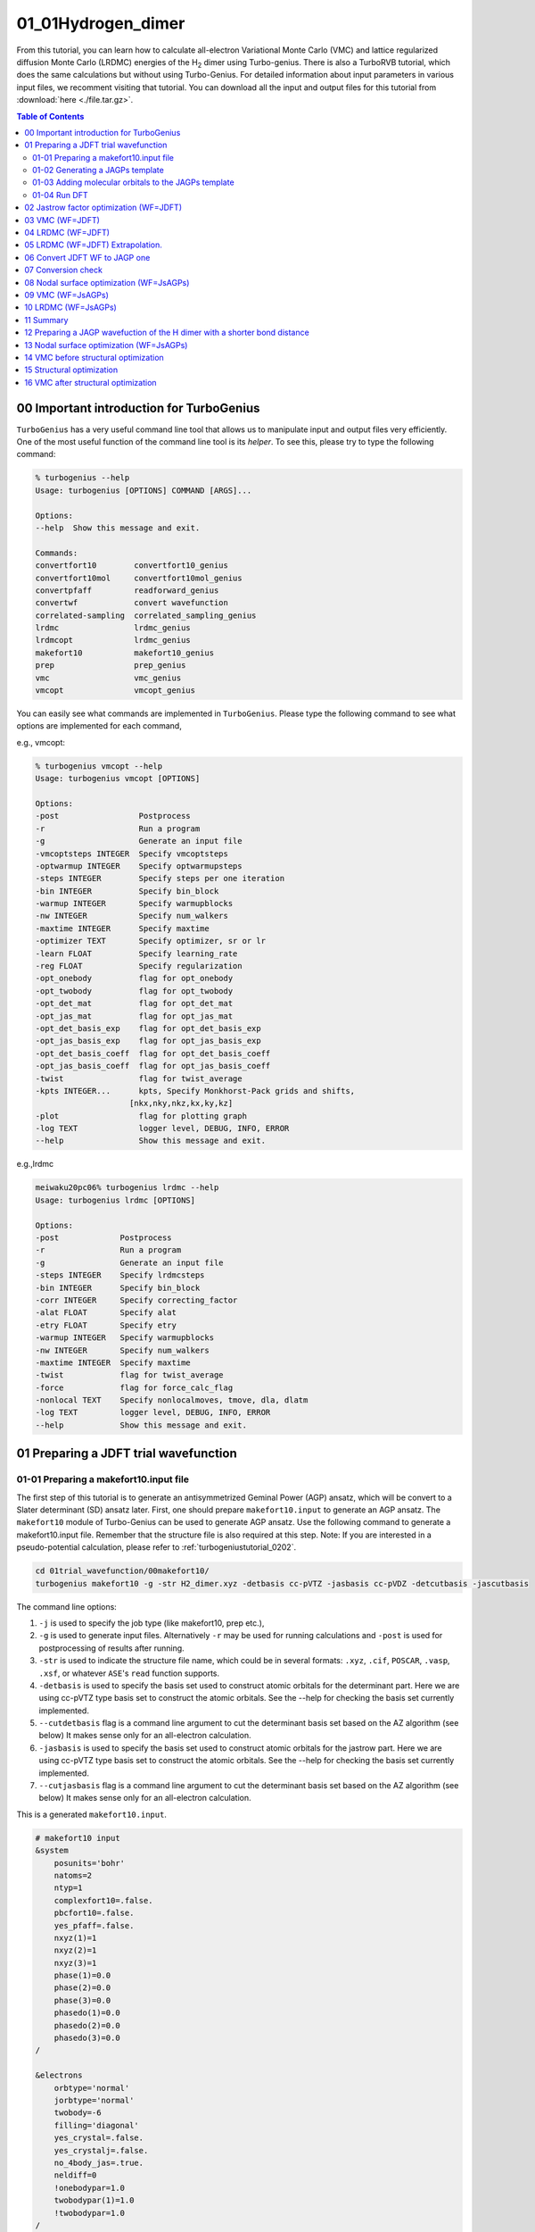 .. TurboRVB_manual documentation master file, created by
   sphinx-quickstart on Thu Jan 24 00:11:17 2019.
   You can adapt this file completely to your liking, but it should at least
   contain the root `toctree` directive.

.. _turbogeniustutorial_0101:

01_01Hydrogen_dimer
======================================================

From this tutorial, you can learn how to calculate all-electron Variational Monte Carlo (VMC) and lattice regularized diffusion Monte Carlo (LRDMC) energies of the H\ :sub:`2` dimer using Turbo-genius. There is also a TurboRVB tutorial, which does the same calculations but without using Turbo-Genius. For detailed information about input parameters in various input files, we recomment visiting that tutorial. You can download all the input and output files for this tutorial from :download:`here  <./file.tar.gz>`.

.. _review: https://doi.org/10.1063/5.0005037

.. contents:: Table of Contents
   :depth: 2
   
.. _turbogeniustutorial_0101_00:

00 Important introduction for TurboGenius
--------------------------------------------------------------------

``TurboGenius`` has a very useful command line tool that allows us
to manipulate input and output files very efficiently. One of the most
useful function of the command line tool is its `helper`. To see this, please
try to type the following command:

.. code-block:: bash

    % turbogenius --help
    Usage: turbogenius [OPTIONS] COMMAND [ARGS]...
    
    Options:
    --help  Show this message and exit.
    
    Commands:
    convertfort10        convertfort10_genius
    convertfort10mol     convertfort10mol_genius
    convertpfaff         readforward_genius
    convertwf            convert wavefunction
    correlated-sampling  correlated_sampling_genius
    lrdmc                lrdmc_genius
    lrdmcopt             lrdmc_genius
    makefort10           makefort10_genius
    prep                 prep_genius
    vmc                  vmc_genius
    vmcopt               vmcopt_genius

You can easily see what commands are implemented in ``TurboGenius``.
Please type the following command to see what options are implemented for each command, 

e.g., vmcopt:

.. code-block:: bash

    % turbogenius vmcopt --help
    Usage: turbogenius vmcopt [OPTIONS]
    
    Options:
    -post                 Postprocess
    -r                    Run a program
    -g                    Generate an input file
    -vmcoptsteps INTEGER  Specify vmcoptsteps
    -optwarmup INTEGER    Specify optwarmupsteps
    -steps INTEGER        Specify steps per one iteration
    -bin INTEGER          Specify bin_block
    -warmup INTEGER       Specify warmupblocks
    -nw INTEGER           Specify num_walkers
    -maxtime INTEGER      Specify maxtime
    -optimizer TEXT       Specify optimizer, sr or lr
    -learn FLOAT          Specify learning_rate
    -reg FLOAT            Specify regularization
    -opt_onebody          flag for opt_onebody
    -opt_twobody          flag for opt_twobody
    -opt_det_mat          flag for opt_det_mat
    -opt_jas_mat          flag for opt_jas_mat
    -opt_det_basis_exp    flag for opt_det_basis_exp
    -opt_jas_basis_exp    flag for opt_jas_basis_exp
    -opt_det_basis_coeff  flag for opt_det_basis_coeff
    -opt_jas_basis_coeff  flag for opt_jas_basis_coeff
    -twist                flag for twist_average
    -kpts INTEGER...      kpts, Specify Monkhorst-Pack grids and shifts,
                        [nkx,nky,nkz,kx,ky,kz]
    -plot                 flag for plotting graph
    -log TEXT             logger level, DEBUG, INFO, ERROR
    --help                Show this message and exit.

e.g.,lrdmc

.. code-block:: bash

    meiwaku20pc06% turbogenius lrdmc --help
    Usage: turbogenius lrdmc [OPTIONS]
    
    Options:
    -post             Postprocess
    -r                Run a program
    -g                Generate an input file
    -steps INTEGER    Specify lrdmcsteps
    -bin INTEGER      Specify bin_block
    -corr INTEGER     Specify correcting_factor
    -alat FLOAT       Specify alat
    -etry FLOAT       Specify etry
    -warmup INTEGER   Specify warmupblocks
    -nw INTEGER       Specify num_walkers
    -maxtime INTEGER  Specify maxtime
    -twist            flag for twist_average
    -force            flag for force_calc_flag
    -nonlocal TEXT    Specify nonlocalmoves, tmove, dla, dlatm
    -log TEXT         logger level, DEBUG, INFO, ERROR
    --help            Show this message and exit.

.. _turbogeniustutorial_0101_01:

01 Preparing a JDFT trial wavefunction
--------------------------------------------------------------------

.. _turbogeniustutorial_0101_01_01:

01-01 Preparing a makefort10.input file
^^^^^^^^^^^^^^^^^^^^^^^^^^^^^^^^^^^^^^^^^^^^^

The first step of this tutorial is to generate an antisymmetrized Geminal Power (AGP) ansatz, which will be convert to a Slater determinant (SD) ansatz later. First, one should prepare ``makefort10.input`` to generate an AGP ansatz. The ``makefort10`` module of Turbo-Genius can be used to generate AGP ansatz. Use the following command to generate a makefort10.input file. Remember that the structure file is also required at this step. Note: If you are interested in a pseudo-potential calculation, please refer to :ref:`turbogeniustutorial_0202`.

.. code-block:: bash
    
    cd 01trial_wavefunction/00makefort10/
    turbogenius makefort10 -g -str H2_dimer.xyz -detbasis cc-pVTZ -jasbasis cc-pVDZ -detcutbasis -jascutbasis

The command line options:

1. ``-j`` is used to specify the job type (like makefort10, prep etc.),

2. ``-g`` is used to generate input files. Alternatively ``-r`` may be used for running calculations and ``-post`` is used for postprocessing of results after running.

3. ``-str`` is used to indicate the structure file name, which could be in several formats: ``.xyz``, ``.cif``, ``POSCAR``, ``.vasp``, ``.xsf``, or whatever ``ASE``'s ``read`` function supports.

4. ``-detbasis`` is used to specify the basis set used to construct atomic orbitals for the determinant part. Here we are using cc-pVTZ type basis set to construct the atomic orbitals. See the --help for checking the basis set currently implemented.

5. ``--cutdetbasis`` flag is a command line argument to cut the determinant basis set based on the AZ algorithm (see below) It makes sense only for an all-electron calculation. 

6. ``-jasbasis`` is used to specify the basis set used to construct atomic orbitals for the jastrow part. Here we are using cc-pVTZ type basis set to construct the atomic orbitals. See the --help for checking the basis set currently implemented.

7. ``--cutjasbasis`` flag is a command line argument to cut the determinant basis set based on the AZ algorithm (see below) It makes sense only for an all-electron calculation. 

This is a generated ``makefort10.input``.

.. code-block:: bash

        # makefort10 input
        &system
            posunits='bohr'
            natoms=2
            ntyp=1
            complexfort10=.false.
            pbcfort10=.false.
            yes_pfaff=.false.
            nxyz(1)=1
            nxyz(2)=1
            nxyz(3)=1
            phase(1)=0.0
            phase(2)=0.0
            phase(3)=0.0
            phasedo(1)=0.0
            phasedo(2)=0.0
            phasedo(3)=0.0
        /
        
        &electrons
            orbtype='normal'
            jorbtype='normal'
            twobody=-6
            filling='diagonal'
            yes_crystal=.false.
            yes_crystalj=.false.
            no_4body_jas=.true.
            neldiff=0
            !onebodypar=1.0
            twobodypar(1)=1.0
            !twobodypar=1.0
        /
        
        &symmetries
            nosym=.false.
            eqatoms=.true.
            rot_det=.true.
            symmagp=.true.
        /
        
        ATOMIC_POSITIONS 
        1.00000000  1.00000000  0.00000000000000  0.00000000000000  -0.70014352917385
        1.00000000  1.00000000  0.00000000000000  0.00000000000000  0.70014352917385
        /
        
        ATOM_1
        &shells
        nshelldet=7
        nshelljas=4
        /
        1   1   16
        1   0.325800000000
        1   1   16
        1   5.095000000000
        1   1   16
        1   1.159000000000
        1   1   16
        1   0.102700000000
        3   1   36
        1   1.407000000000
        3   1   36
        1   0.388000000000
        5   1   37
        1   1.057000000000
        # Parameters atomic Jastrow wf 
        1   1   16
        1   1.962000000000
        1   1   16
        1   0.444600000000
        1   1   16
        1   0.122000000000
        3   1   36
        1   0.727000000000

.. note::

   We have cut first few orbitals from the basis sets for atomic wavefunction as well as for the Jastrow part (``nshelldet`` and ``nshelljas`` should be changed accordingly) by the option ``-cutbasis``. The basis set can be automatically cut by using the ``--cutbasis`` flag as a command line argument while generating the makefort10 input. It cuts the basis set based on the AZ algorithm. An empirical criteria is :math:`\eta \ge 8 \times Z^2` in the :math:`s` channel, where :math:`Z = \rm{atomic number}`. For example, we can discard the topmost :math:`\eta = 33.87 \ge 8 \times 1^2`. The cut :math:`s` orbitals are implicitly compensated by the one body Jastrow term  (See `J. Chem. Theory Comput. 2019, 15, 7, 4044-4055 <https://doi.org/10.1021/acs.jctc.9b00295>`_ ).

For explanations of the input variables, please refer to the :ref:`turbo_rvb_manual_top`, :ref:`turborvbtutorial_0101_01_01`, and/or README.

.. _turbogeniustutorial_0101_01_02:


01-02 Generating a JAGPs template
^^^^^^^^^^^^^^^^^^^^^^^^^^^^^^^^^^^^^^^^^^^^^

One can generate a JAGPs template using the prepared makefort10.input by typing:

.. code-block:: bash

    turbogenius makefort10 -r         # ``-r`` for running calculations
    turbogenius makefort10 -post      # ``-post`` for post-analysis or cleanup
    
    # Note: the corresponding TurboRVB commands:
    makefort10.x < makefort10.input > out_make  # turbogenius makefort10 -r
    mv fort.10_new fort.10                      # turbogenius makefort10 -post
    
You can also do:

.. code-block:: bash

    turbogenius makefort10 -r -post
    

The generated JAGPs template is the file ``fort.10``.

At the same time, ``structure.xsf`` is generated. One can check if the input structure is what you expect.

.. _turbogeniustutorial_0101_01_03:

01-03 Adding molecular orbitals to the JAGPs template
^^^^^^^^^^^^^^^^^^^^^^^^^^^^^^^^^^^^^^^^^^^^^^^^^^^^^^^^^^^^^^^^^
One should convert the generated JAGPs template to Jastrow Slater Determinant (JDFT) one to prepare a trial wavefunction using DFT. This can be done using the ``convertfort10`` module. Generate an input file for convertfort10mol using:

.. code-block:: bash

    mv fort.10 fort.10_in
    turbogenius convertfort10mol -g

convertfort10 mol input will look like the following:

.. code-block:: bash

    #convertfort10mol.input 
    &control
        epsdgm=-1e-14
    /
    
    &mesh_info
        ax=10
        ay=10
        az=10
        nx=30
        ny=30
        nz=30
    /
    
    &molec_info
        nmol=1
    /


.. note::

    These variables should be set so that the rectangular of (``ax`` × ``nx``)(``ay`` × ``ny``)(``az`` × ``nz``) encloses the molecule, and ``ax``, ``ay``, and ``az`` are small enough to be consistent with an electronic scale, typically 0.01 Bohr and 0.10 Bohr for all-electron and pseudo-potential calculations.

.. warning::

    However, the size of grids are not necessarily small here because ``convertfort10mol.x`` puts random coefficients of molecular orbitals, just for initialization of the coefficients.

``nmol``, ``nmolmin``, ``nmolmax``  The numbers of molecular orbitals. When they equals to :math:`N/2`, where :math:`N` is the total number of electrons in the system, JAGPs = JDFT.

After preparing ``convertfort10mol.input``, run the calculation by typing the following commands to covert ``fort.10_in`` (JAGPs) to ``fort.10_new`` (JDFT) by:

.. code-block:: bash

    turbogenius convertfort10mol -r
    turbogenius convertfort10mol -post
    
    # the corresponding turborvb commands are:
    convertfort10mol.x < convertfort10mol.input > out_conv  # turbogenius convertfort10mol -r
    mv fort.10_new fort.10                                  # turbogenius convertfort10mol -post

The new JDFT template is ``fort.10``. If you find ``100000`` (molecular orbital) in fort.10 and it counts :math:`N/2`, you have successfully converted the JAGPs template to a JDFT one.

.. _turbogeniustutorial_0101_01_04:

01-04 Run DFT
^^^^^^^^^^^^^^^^^^^^^^^^^^^^^^^^^^^^^^^^^^^^^

As written above, the coefficients of the molecular orbitals generated by ``convertfort10mol.x`` are random. Indeed, the ``fort.10`` is just a template file. The next step is to optimize coefficients using a build-in DFT code, called ``prep.x``. This is done by using the ``prep`` module of Turbo-Genius.

Copy the prepared ``fort.10`` to 01DFT directory:

.. code-block:: bash
    
    cd ../01DFT/
    cp ../00makefort10/fort.10 ./

To generate input for a DFT calculation type the following command:

.. code-block:: bash

    turbogenius prep -g -grid 0.2 0.2 0.2 -lbox 10.0 10.0 10.0

1. ``-grid`` specifies the numerical grid size (the unit is ``bohr``).

2. ``-lbox`` specifies the simulation box size (the unit is ``bohr``).

.. note::

   In the generated ``prep.input`` file, set ``nelocc`` to 1, indicating a single occupied spatial orbital. The occupation of this orbital is specified at the end of the input file (2 in this case, indicating a paired electrons)
   
The generated input file will look like:

.. code-block:: bash

    #prep.input
    &simulation
        itestr4=-4
        iopt=1
        maxtime=3600
    /
    
    &pseudo
    /
    
    &vmc
    /
    
    &optimization
        molopt=1
    /
    
    &readio
        writescratch=1
    /
    
    &parameters
        yes_kpoints=.false.
    /
    
    &kpoints
    /
    
    &molecul
        ax=0.2
        ay=0.2
        az=0.2
        nx=50
        ny=50
        nz=57
    /
    
    &dft
        contracted_on=.false.
        maxit=50
        epsdft=1e-05
        mixing=0.5
        typedft=1
        optocc=0
        epsshell=0.01
        memlarge=.false.
        nelocc=1
    /
    
    2

.. warning::

    One should carefully choose the size and the number of grids in DFT calculation. Grid sizes and the numbers should be set so that the rectangular of (``ax`` × ``nx``)(``ay`` × ``ny``)(``az`` × ``nz``) encloses the molecule, and ax, ay, and az are small enough to be consistent with an electronic scale, typically 0.01 Bohr and 0.10 Bohr for all-electron and pseudo-potential calculations. The so-called double-grid scheme avoids us from using the small size of grid for all-electron calculation. ``-doublegrid`` option activates this. Please refer to `J. Chem. Theory Comput. 2019, 15, 7, 4044-4055 <https://doi.org/10.1021/acs.jctc.9b00295>`_.

After preparing ``prep.input``, one can start DFT on a local machine:

.. code-block:: bash
    
    # on a local machine (serial)
    turbogenius prep -r          # run on a local machine or a login node.

If you want to run the job via a job-queuing system, please prepare a job submission script.

.. code-block:: bash
    
    # for the trex summer school!
    job-manager toss -p turborvb -b prep-mpi.x -i prep.input -o out_prep -q reserved -core 12

.. warning::

    When you submit a job via a queuing system. Please set always the output ``out_prep``. ``Turbo-Genius`` assumes this output name.

Note that optimized molecular orbitals are written to the file ``fort.10_new``. Now to check convergence, we can use post-processing:

.. code-block:: bash

    turbogenius prep -post
    
DFT-LDA total energy, the occupations, etc... are written in ``out_prep``:

.. code-block:: bash
    
    grep Iter out_prep 
    
    Iter,E,xc,corr     1        -1.1577548        -0.6705818        -0.1023040         1.4094156
    Iter,E,xc,corr     2        -1.1408581        -0.6015049        -0.0972514         0.0168967
    Iter,E,xc,corr     3        -1.1378899        -0.5764296        -0.0954901         0.0029683
    Iter,E,xc,corr     4        -1.1373530        -0.5661320        -0.0947749         0.0005369
    Iter,E,xc,corr     5        -1.1372555        -0.5618074        -0.0944771         0.0000975
    Iter,E,xc,corr     6        -1.1372385        -0.5600486        -0.0943592         0.0000170
    Iter,E,xc,corr     7        -1.1372355        -0.5593173        -0.0943114         0.0000030
    # Iterations =     7

The generated ``fort.10_new`` is used for the following VMC and DMC calculations as its **trial wave function** / **guiding wave function**.


.. _turbogeniustutorial_0101_02:

02 Jastrow factor optimization (WF=JDFT)
--------------------------------------------------------------------
In this step, Jastrow factors are optimized at the VMC level using ``vmcopt`` module of Turbo-Genius.

Next, copy the trial wavefunction ``fort.10_new`` generated by the DFT calculation to ``02optimization`` directory and rename it to ``fort.10``:

.. code-block:: bash

    cd ../../02optimization/
    cp ../01trial_wavefunction/01DFT/fort.10_new fort.10

To generate ``datasmin.input``, which is a minimal input file for a VMC-optimization:

.. code-block:: bash

    turbogenius vmcopt -g -opt_onebody -opt_twobody -opt_jas_mat -optimizer lr -vmcoptsteps 100 -steps 10

The input file should look something like:

.. code-block:: bash

    # datasmin.input
    &simulation
        itestr4=-4
        ngen=1000
        iopt=1
        nw=40
        maxtime=3600
        disk_io='mpiio'
    /
    
    &pseudo
    /
    
    &vmc
        epscut=0.0
    /
    
    &optimization
        ncg=1
        nweight=10
        nbinr=1
        iboot=0
        tpar=0.35
        parr=0.001
        iesdonebodyoff=.false.
        iesdtwobodyoff=.false.
        twobodyoff=.false.
    /
    
    &readio
    /
    
    &parameters
        iesd=1
        iesfree=1
        iessw=0
        iesup=0
        iesm=0
    /
    
    &kpoints
    /

There is a command-line variable ``-opt_XXXXX`` which can be used to specify the type of vmc optimization to be used. Currently the following options are implemented:

   1. ``-opt_onebody`` (default:True): optimize the homogenius and imhomogenius one-body Jastrow part.

   2. ``-opt_twobody`` (default:True): optimize the two-body Jastrow part.

   3. ``-opt_det_mat`` (default:False): optimize the matrix element of the det. part.
   
   4. ``-opt_jas_mat`` (default:True): optimize the matrix element of the jas. part.

   5. ``-opt_det_basis_exp`` (default:False): optimize the exponents of the det. part.

   6. ``-opt_jas_basis_exp`` (default:False): optimize the exponents of the jas. part.
   
   7. ``-opt_det_basis_coeff`` (default:False): optimize the coefficients of the det. part.
   
   8. ``-opt_jas_basis_coeff`` (default:False): optimize the coefficients of the jas. part.
   
   9. ``-vmcoptsteps``: The number of optimization steps
   
   10. ``-steps``: MCMC steps per optimization step
   
You can also specify an optimization algorithm via ``-optimizer`` command-line variable.
   
   1. ``sr`` : Stochastic Reconfiguration method. See `J. Chem. Phys. 127, 014105 (2007) <https://doi.org/10.1063/1.2746035>`_ and the review_ paper.
   
   2. ``lr`` : Linear method with natural gradients. See `Phys. Rev. B 71, 241103(R) (2005) <https://doi.org/10.1103/PhysRevB.71.241103>`_, `Phys. Rev. Lett. 98, 110201 (2007) <https://doi.org/10.1103/PhysRevLett.98.110201>`_, and review_ paper.
   
Now you can launch a VMC optimization using:

.. code-block:: bash
    
        # on a local machine
        # (TREX-summer school) Please don't do this on the login node!!
        turbogenius vmcopt -r

or via a job-queueing system.

.. code-block:: bash

        # for the trex summer school
        job-manager toss -p turborvb -b turborvb-mpi.x -i datasmin.input -o out_min -q reserved -core 12

Now for post-processing use:

.. code-block:: bash

        turbogenius vmcopt -post -optwarmup 80 -plot
        # and then please follow the instructions.
        
        # the corresponding command in turborvb is
        readalles.x

It plots energy with the error bars and devmax wrt optimization steps (plot_energy_and_devmax.png).
e.g., eog plot_energy_and_devmax.png

   .. image:: vmcopt_Energy_devmax.png
       :width: 70%
       :align: center

``devmax`` is below the converged criteria of devmax = 4.5, hence we can say the convergence is achieved.

Post-processing performs three important functions:

1. The parameters of Jastrow were optimized over :math:`\frac{ngen}{nweight}` iterations. Post-processing plots all the parameters with respect to iterations which is saved in all_parameters_saved. check png files in parameters_graphs directory (e.g., eog parameters_graphs/Parameter_No*_averaged.png). Here, we show the plots of first two parameters:

   .. image:: parameter_No_1.png
        :width: 70%
        :align: center

   .. image:: parameter_No_2.png
        :width: 70%
        :align: center


2. In the second step post-processing averages optimized variational parameters. In our case, this is done over the last several thousands optimisation steps. If you wish to change the number of ``-optwarmup``. The average values of parameters are stored in the file Average_parameters.dat.

3. Finally a dummy vmc calculation is done in ave_temp to write these averaged parameters in ``fort.10``. The final averaged WF is ``fort.10``. The original WF is renamed as ``fort.10_bak``

.. warning::

    For a real run, one should optimize variational parameters much more carefully. We recommend that one consult to an expert or a developer of TurboRVB.


.. _turbogeniustutorial_0101_03:


03 VMC (WF=JDFT)
--------------------------------------------------------------------
The next step is to run a single-shot VMC calculation, This is done using the ``vmc`` module of Turbo-Genius. 

First, copy ``fort.10`` from ``02optimization`` to ``03VMC`` and rename it to ``fort.10``

.. code-block:: bash
    
    cd ../03vmc/
    cp ../02optimization/fort.10 fort.10
    
Now generate an input file ``datasvmc.input`` using:

.. code-block:: bash

     turbogenius vmc -g -steps 1000 -force

``-force`` (default:False): It allows us to compute VMC forces.

It should look something like the following:

.. code-block:: bash

    &simulation
        itestr4=2
        ngen=1000
        maxtime=3600
        iopt=1
        disk_io='mpiio'
    /
    
    &pseudo
    /
    
    &vmc
    /
    
    &readio
    /
    
    &parameters
        ieskin=1
    /
    
    &kpoints
    /


Run a VMC calculation by typing:

.. code-block:: bash

    # on a local machine
    # (TREX-summer school) Please don't do this on m100!!
    turbogenius vmc -r

.. code-block:: bash

    # for the trex summer school
    job-manager toss -p turborvb -b turborvb-mpi.x -i datasvmc.input -o out_vmc -q reserved -core 12

After the VMC run finishes, use post-processing to check the total energy:

.. code-block:: bash

    turbogenius vmc -post -bin 10 -warmup 5

# Note: this corresponds to ``forces_vmc.sh 10 5 1``

Use the following values in this example:

.. code-block:: bash

    bin length = 10
    init bin = 5
    pulay = 1 (default)
    
    Chosen values: bin=10, init_bin=5, pulay=1, => equil_steps=50

Postprocessing basically does reblocking using the binning technique. Here again post-processing has two modes: manual and interactive. The reblocked total energy and error are written in the file ``pip0.d``.

.. code-block:: bash
    
    % cat pip0.d 
    Energy =  -1.17274455570072 6.835811355104208E-004

The obtained forces are written in the file ``forces_vmc.dat``.

.. code-block:: bash
    
    % cat forces_vmc.dat
    Force component 1 
    Force   = -5.482787285095939E-004  8.061798963778890E-003
    1.399428140420830E-003
    Der Eloc = -4.043812504378014E-003  7.049753081906847E-003
    <OH> =  0.958681484345894       1.543217777712891E-002
    <O><H> = -0.956933717457959       1.515228470654634E-002
    2*(<OH> - <O><H>) =  3.495533775868420E-003  2.153459465078023E-003

.. warning::

    Force component 1 refers to the **sum** of the forces of the first line (i.e.,  2 1 3 -2 3) in ``fort.10``. The first index is the number of force components and the second and third are the nucleus index and the direction (x:1, y:2, z:3 for a positive nucleus index whereas -x:1, -y:2, -z:3 for a negative nucleus index). Indeed, the forces in the z-direction acting on the first and second hydrogen atoms are -2.74e-4 Ha/Bohr and +2.74e-4 Ha/Bohr, respectively. *Not* -5.48e-4 Ha/Bohr and +5.48e-4 Ha/Bohr.

.. _turbogeniustutorial_0101_04:

04 LRDMC (WF=JDFT)
--------------------------------------------------------------------
Lattice regularized diffusion Monte Carlo (LRDMC) is a projection technique that
can improve a trial wavefunction obtained by a DFT calculation or a VMC optimization systematically. Indeed, this method filters out the ground state wavefunction from a given trial wavefunction. See `the original Casula's paper <https://journals.aps.org/prl/abstract/10.1103/PhysRevLett.95.100201>`_, or the review_ paper in detail.

There is the so-called lattice-space error in LRDMC because the Hamiltonian is regularized by allowing electrons hopping with finite step size ``alat`` (Bohr). Therefore, one should extrapolate energies calculated by several lattice spaces (``alat``) to obtain an unbiased energy (:math:`alat \to 0`).

Please create each ``alat`` folder, and copy an optimized ``fort.10`` from ``03vmc`` to the current ``alat`` directory. To generate lrdmc input files for a LRDMC calc.:

.. code-block:: bash
    
    cd ../04lrdmc/alat_0.20
    cp ../../03vmc/fort.10 .

.. code-block:: bash

   turbogenius lrdmc -g -etry -1.10 -alat -0.20 -steps 1000

``etry`` Put an obtained DFT or VMC energy. :math:`\Gamma` in eq.6 of the review_ paper is set 2 :math:`\times` ``etry``

``alat`` The lattice space for discretizing the Hamiltonian. If you do a single grid calculation (i.e., alat2=0.0d0), please put a negative value. If you do a double-grid calculation (See `the Nakano's paper <https://doi.org/10.1103/PhysRevB.101.155106>`_), put a positive value and set ``iesrandoma=.true.``. This trick is needed for satisfying the detailed-valance condition.


The input file should look something like:

.. code-block:: bash

    #datasfn.input
    &simulation
        itestr4=-6
        ngen=1000
        iopt=1
        maxtime=1
        disk_io='mpiio'
    /
    
    &pseudo
    /
    
    &dmclrdmc
        tbra=0.1
        etry=-1.1
        Klrdmc=0.0
        alat=-0.2
        alat2=0.0
        gamma=0.0
        parcutg=1
        typereg=0
        npow=0.0
    /
    
    &readio
    /
    
    &parameters
    /
    
    &kpoints
    /

.. note::

   Currently, Turbo-genius automatically sets double grid calculations for all electron systems with :math:`Z > 2`, and single-grid otherwise. If you want to do something different, please change the input files manually.

``alat2`` The corser lattice space used in the double-grid calculation. If you put 0.0d0, Turbo does a single grid calculation. If you want to do a double-grid calculation for a compound include Z > 2 element, please comment out ``alat2`` because ``alat2`` is automatically set. See `the Nakano's paper <https://doi.org/10.1103/PhysRevB.101.155106>`_.

Now run the LRDMC calculation:

.. code-block:: bash

    # on a local machine
    # (TREX-summer school) Please don't do this on m100!!
    turbogenius lrdmc -r

.. code-block:: bash

    # for the trex summer school
    job-manager toss -p turborvb -b turborvb-mpi.x -i datasfn.input -o out_fn -q reserved -core 12

For post-processing use:

.. code-block:: bash

    turbogenius lrdmc -post -bin 20 -corr 3 -warmup 5
    # This corresponds to forcefn.sh 20 3 5 1

Thus, we get :math:`E (a=0.20 bohr)` = -1.1744(7) Ha.


.. _turbogeniustutorial_0101_05:


05 LRDMC (WF=JDFT) Extrapolation.
--------------------------------------------------------------------

.. warning::

    For the hydrogen dimer, extrapolation is not needed because the energies are almost constant in the region. Try to plot evsa.gnu with gnuplot later.
    
If you want to extrapolate energies, please collect all LRDMC energies into ``evsa.in``, # at 04lrdmc directory.

.. code-block:: bash
    
    # First of all, run all the alat jobs!!
    # The procedure is the same except for alat
    turbogenius lrdmc -g -etry -1.10 -alat XXXX -steps 1000
    
    # Extrapolations
    alat_list="0.10 0.20 0.40"
    lrdmc_root_dir=`pwd`
    
    num=0
    echo -n > ${lrdmc_root_dir}/evsa.gnu
    for alat in $alat_list
    do
        cd alat_${alat}
        num=`expr ${num} + 1`
        echo -n "${alat} " >> ${lrdmc_root_dir}/evsa.gnu
        grep "Energy =" pip0_fn.d  | awk '{print $3, $4}' >> ${lrdmc_root_dir}/evsa.gnu
        cd ${lrdmc_root_dir}
    done
    
    sed "1i 1  ${num}  4  1" evsa.gnu > evsa.in  # linear fitting
    sed "1i 2  ${num}  4  1" evsa.gnu > evsa.in  # quadratic fitting
    
    funvsa.x < evsa.in > evsa.out
    
    gnuplot
    #  p "evsa.gnu" u 1:2:3 with yerr
 
It performs a curve fitting for energies vs alat. turbo-genius asks for the degree of polynomial to be used for curve fitting. The result of fitting is written to the file ``evsa.out``

For a quartic fitting i.e. :math:`E(a)=E(0) + k_{1} \cdots a^2 + k_{2} \cdots a^4`, the result is like:

.. code-block:: bash

		    Reduced chi^2  =   8.6591216401279383E-002
		    Coefficient found 
		    1  -1.1XXXXXXXXXXXXXXXXXXXX        3.2386557773931917E-004  <- E_0
		    2   9.6921066460640640E-003   1.0580713770253138E-002  <- k_1
		    3  -4.5430694740357318E-002   6.0957893276622911E-002  <- k_2


For a quadratic fitting i.e. :math:`E(a)=E(0) + k_{1} \cdots a^2`, the result is like:

.. code-block:: bash

    Reduced chi^2  =  0.31499156876147028     
    Coefficient found 
    1  -1.1XXXXXXXXXXXXXXXXXXXX   2.3072803389120099E-004
    2   1.9281569799385230E-003   2.5923005758555885E-003

.. _turbogeniustutorial_0101_06:


06 Convert JDFT WF to JAGP one
--------------------------------------------------------------------
We have finished all JDFT calculation. The next step is to convert the optimized JDFT ansatz to a JAGPs one.This can be done using ``convertfort10`` module of Turbo-Genius. Basically, we require two fort.10 files: the JDFT one (that we want to convert) and a JAGPs fort10 file which we will use as a template for conversion. The JDFT one should be named as ``fort.10_in`` and the JAGPs one should be named as ``fort.10_out``.

Copy ``fort.10`` in ``03VMC`` to ``05jdft_to_jagp`` and rename it as ``fort.10_in``, and copy makefort10.input in 01trial_wavefunction/00makefort10 directory.

.. code-block:: bash
    
    cd ../05jdft_to_jagp/
    cp ../03vmc/fort.10 .
    turbogenius convertwf -to agps

.. warning::

    Here, onebody, twobody, and basis set exponents are read from ``fort.10_in``.

.. warning::

    the original ``fort.10`` is renamed ``fort.10_bak``

Please check the overlap square in out_conv:

.. code-block:: bash

    # grep Overlap out_conv
    ....
    Overlap square with no zero  0.9999....

``Overlap square`` should be close to unity, i.e., if the conversion is perfect, this becomes unity.

The converted WF ``fort.10``. This is a JAGPs wavefunction.

The conversion has finished. The obtained JAGPs wavefunction is ``fort.10``.

.. _turbogeniustutorial_0101_07:


07 Conversion check
--------------------------------------------------------------------

We recommend you should check if the above conversion was successful.
This can be checked using the so-called correlated sampling method.
Indeed, one can check the difference in energies of WFs using a VMC calculation.

Copy the obtained JAGPs wavefunction ``fort.10``, and the optimized JDFT wavefunction ``fort.10_in`` as ``fort.10_corr``:

.. code-block:: bash

    cd ../06conversion_check/
    cp ../05jdft_to_jagp/fort.10 ./fort.10
    cp ../05jdft_to_jagp/fort.10_bak ./fort.10_corr

Prepare input files using:

.. code-block:: bash

    turbogenius correlated-sampling -g -steps 100

For the correlating sampling, we need two input files, for a vmc calculation (i.e., generation of Markov chain) and a correlated sampling itself.

.. code-block:: bash
    
    #datasvmc.input
    &simulation
        itestr4=2
        ngen=100
        maxtime=3600
        iopt=1
        disk_io='mpiio'
    /
    
    &pseudo
    /
    
    &vmc
    /
    
    &readio
        iread=3
    /
    
    &parameters
    /
    
    &kpoints
    /

and

.. code-block:: bash

    #readforward.input
    &simulation
    /
    
    &system
    /
    
    &corrfun
        bin_length=1
        initial_bin=1
        correlated_samp=.true.
    /

Now run the calculation using:

.. code-block:: bash

    # on a local machine
    # (TREX-summer school) Please don't do this on m100!!
    turbogenius correlated-sampling -r

.. code-block:: bash

    # trex summer school
    job-manager toss -p turborvb -b turborvb-mpi.x -i datasvmc.input -o out_vmc -q reserved -core 12
    job-manager toss -p turborvb -b readforward-mpi.x -i datasvmc.input -o out_readforward -q reserved -core 12

``corrsampling.dat`` contains the output.

.. code-block:: bash

	# corrsampling.dat
    Energy (fort10 ref.) = -1.17606202 Ha +- 0.00119647941 Ha
    Energy (fort10 corr.) = -1.17606265 Ha +- 0.00119634713 Ha
    Energy difference = 6.26299353e-07 Ha +- 2.29651078e-06 Ha
    Overlap square = 0.999999977 +- 6.05288029e-08

``reweighted difference`` indicates the difference in energies of the WFs, ``fort.10`` and ``fort.10_corr``. This should be close to zero. ``Overlap square`` should be close to unity, i.e., if a conversion is perfect, this becomes unity.  


.. _turbogeniustutorial_0101_08:

08 Nodal surface optimization (WF=JsAGPs)
--------------------------------------------------------------------

In this step, the Jastrow factors and the determinant part are optimized at the VMC level using ``vmcopt`` module of Turbo-Genius. The procedure is almost the same as in :ref:`turbogeniustutorial_0101_02`
First of all, copy the converted wavefunction ``fort.10``

.. code-block:: bash

    cd ../07optimization/
    cp ../05jdft_to_jagp/fort.10 ./

To generate ``datasmin.input``, which is a minimal input file for a VMC-optimization use:

.. code-block:: bash

     turbogenius vmcopt -g -opt_onebody -opt_twobody -opt_jas_mat -opt_det_mat -optimizer lr -vmcoptsteps 100 -steps 10

The input file should look something like:

.. code-block:: bash

    &simulation
        itestr4=-4
        ngen=1000
        iopt=1
        maxtime=3600
        disk_io='mpiio'
    /
    
    &pseudo
    /
    
    &vmc
    /
    
    &optimization
        ncg=1
        nweight=10
        nbinr=1
        iboot=0
        tpar=0.35
        parr=0.001
        iesdonebodyoff=.false.
        iesdtwobodyoff=.false.
        twobodyoff=.false.
    /
    
    &readio
    /
    
    &parameters
        iesd=1
        iesfree=1
        iessw=1
        iesup=0
        iesm=0
    /
    
    &kpoints
    /

Now run VMC optimization using:

.. code-block:: bash

        # on a local machine
        turbogenius vmcopt -r
        
        # trex summer school
        job-manager toss -p turborvb -b turborvb-mpi.x -i datasmin.input -o out_min -q reserved -core 12
    
Now for post-processing use:

.. code-block:: bash

        turbogenius vmcopt -post -optwarmup 80 -plot
        
        # this corresponds readalles.x

It plots energy with the error bars and devmax wrt optimization steps (vmcopt_Energy_devmax.png).

   .. image:: vmcopt_jsagps_Energy_devmax.png
       :width: 70%
       :align: center

For the hydrogen dimer, the JDFT ansatz is enough accurate, so nothing has gained.


.. _turbogeniustutorial_0101_09:

09 VMC (WF=JsAGPs)
--------------------------------------------------------------------

The same as in the JDFT case. See :ref:`turbogeniustutorial_0101_03`

First, copy ``fort.10`` from ``02optimization`` to ``08vmc``.

.. code-block:: bash
    
    cd ../08vmc
    cp ../07optimization/fort.10 fort.10
    
Now generate the input file for vmc ``datasvmc.input`` using:

.. code-block:: bash

    turbogenius vmc -g -steps 1000

Run a VMC calculation by typing:

.. code-block:: bash

    # on a local machine
    turbogenius vmc -r
    
    # trex summer school
    job-manager toss -p turborvb -b turborvb-mpi.x -i datasvmc.input -o out_vmc -q reserved -core 12

After the VMC run finishes, use post-processing to check the total energy:

.. code-block:: bash

    turbogenius vmc -post -bin 10 -warmup 5
    # this corresponds to forcevmc.sh 10 5 1

Use the following values in this example:

.. code-block:: bash

    bin length = 10
    init bin = 5
    pulay = 1 (default)
    
    Chosen values: bin=10, init_bin=5, pulay=1, => equil_steps=50
        
    # Note: this corresponds to ``forces_vmc.sh 10 5 1``

Postprocessing basically does reblocking using the binning technique. Here again post-processing has two modes: manual and interactive. The reblocked total energy and error are written to the file ``energy_error.out``. More details are provided in the file ``pip0.d``.

.. code-block:: bash
    
    % cat pip0.d 
    Energy =  -1.17399712181874  4.494314925096871E-004


.. _turbogeniustutorial_0101_10:

10 LRDMC (WF=JsAGPs)
--------------------------------------------------------------------
The same as in the JDFT case. See :ref:`turbogeniustutorial_0101_04`

.. code-block:: bash

    cd ../09lrdmc/alat_0.20/
    cp ../../08vmc/fort.10 .
    turbogenius lrdmc -g -etry -1.10 -alat -0.20 -steps 1000
    
Now run the LRDMC calculation:

.. code-block:: bash

    # on a local machine
    turbogenius lrdmc -r 
    
    # for the trex summer school
    job-manager toss -p turborvb -b turborvb-mpi.x -i datasfn.input -o out_fn -q reserved -core 12

For post-processing use:

.. code-block:: bash

    turbogenius lrdmc -post -bin 20 -corr 3 -warmup 5
    # This corresponds to forcefn.sh 20 3 5 1

Thus, we get :math:`E (a=0.20 bohr)` = -1.1739(4) Ha.

11 Summary
----------------------------------------------------------------------
Total energy:

- DFT (PZ-LDA) = -1.1373 Ha
- VMC (JDFT) = -1.1727(7) Ha
- VMC (JAGPs) = -1.1749(4) Ha
- LRDMC (JDFT at a=0.20 bohr) = -1.1744(7) Ha.
- LRDMC (JAGPs at a=0.20 bohr) = -1.1739(4) Ha.
- CCSD(T)=FULL/cc-pVQZ = -1.173793 Ha (`Computational Chemistry Comparison and Benchmark DataBase <https://cccbdb.nist.gov/energy3x.asp?method=63&basis=25&charge=0>`_)


12 Preparing a JAGP wavefuction of the H dimer with a shorter bond distance
---------------------------------------------------------------------------------------

.. code-block:: bash
    
    # preparing a JDFT trial wavefunction
    cd 10trial_wavefunction/00makefort10/
    turbogenius makefort10 -g -str H2_dimer.xyz -detbasis cc-pVTZ -jasbasis cc-pVDZ -detcutbasis -jascutbasis
    turbogenius makefort10 -r
    turbogenius makefort10 -post
    
    mv fort.10 fort.10_in
    turbogenius convertfort10mol -g -r -post

    # run DFT
    cd ../01DFT/
    cp ../00makefort10/fort.10 ./
    turbogenius prep -g -grid 0.2 0.2 0.2 -lbox 10.0 10.0 10.0
    job-manager toss -p turborvb -b prep-mpi.x -i prep.input -o out_prep -q reserved -core 12
    turbogenius prep -post
    
    # conversion
    cd ../02jdft_to_jagp/
    cp ../01DFT/fort.10_new fort.10
    turbogenius convertwf -to agps
    
13 Nodal surface optimization (WF=JsAGPs)
--------------------------------------------------------------------

.. code-block:: bash

    cd ../../11optimization/
    cp ../10trial_wavefunction/02jdft_to_jagp/fort.10 ./
    turbogenius vmcopt -g -opt_onebody -opt_twobody -opt_jas_mat -opt_det_mat -optimizer lr -vmcoptsteps 100 -steps 10
    job-manager toss -p turborvb -b turborvb-mpi.x -i datasmin.input -o out_min -q reserved -core 12
    turbogenius vmcopt -post -optwarmup 80 -plot

14 VMC before structural optimization
--------------------------------------------------------------------

.. code-block:: bash

    cd ../12vmc
    cp ../11optimization/fort.10 fort.10
    turbogenius vmc -g -steps 1000 -force
    job-manager toss -p turborvb -b turborvb-mpi.x -i datasvmc.input -o out_vmc -q reserved -core 12
    turbogenius vmc -post -bin 10 -warmup 5
    
    # check force
    %cat forces_vmc.dat 
    Force component 1 
    Force   = -0.581448055902718       3.012635556421040E-002
    1.943226397097583E-003
    Der Eloc = -0.566537913456315       2.996930056497041E-002
    <OH> =  0.890900221204126       4.750020105279961E-002
    <O><H> = -0.898355292427328       4.681606812429169E-002
    2*(<OH> - <O><H>) = -1.491014244640310E-002  3.607617628391403E-003

15 Structural optimization
--------------------------------------------------------------------

.. code-block:: bash

    cd ../13str_optimization
    cp ../12vmc/fort.10 ./
    turbogenius vmcopt -g -opt_onebody -opt_twobody -opt_jas_mat -opt_det_mat -optimizer lr -vmcoptsteps 100 -steps 10 -opt_structure -strlearn 1.0e-6
    job-manager toss -p turborvb -b turborvb-mpi.x -i datasmin.input -o out_min -q reserved -core 12
    turbogenius vmcopt -post -optwarmup 80 -plot

16 VMC after structural optimization
--------------------------------------------------------------------

.. code-block:: bash

    cd ../14vmc
    cp ../13str_optimization/fort.10 fort.10
    turbogenius vmc -g -steps 1000 -force
    job-manager toss -p turborvb -b turborvb-mpi.x -i datasvmc.input -o out_vmc -q reserved -core 12
    turbogenius vmc -post -bin 10 -warmup 5
    
    # check force
    %cat forces_vmc.dat 
    Force component 1 
    Force   =  8.845943906431761E-003  2.073719499651680E-002
    1.397654468993750E-003
    Der Eloc =  6.856205295579485E-003  2.011093288033853E-002
    <OH> =  0.901136545231286       3.656293234452725E-002
    <O><H> = -0.900141675925860       3.673121825334205E-002
    2*(<OH> - <O><H>) =  1.989738610852276E-003  3.770140210987045E-003